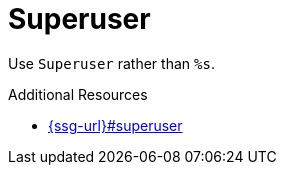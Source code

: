 :navtitle: Superuser
:keywords: reference, rule, Superuser

= Superuser

Use `Superuser` rather than `%s`.

.Additional Resources

* link:{ssg-url}#superuser[]

